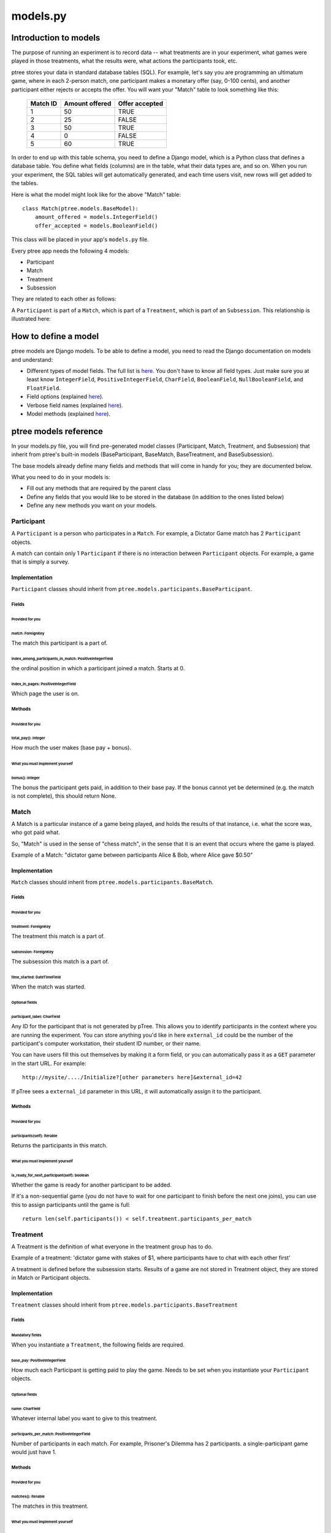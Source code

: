 models.py
*******************

Introduction to models
++++++++++++++++++++++

The purpose of running an experiment is to record data --
what treatments are in your experiment,
what games were played in those treatments,
what the results were,
what actions the participants took, etc.

ptree stores your data in standard database tables (SQL).
For example, let's say you are programming an ultimatum game,
where in each 2-person match, one participant makes a monetary offer (say, 0-100 cents),
and another participant either rejects or accepts the offer.
You will want your "Match" table to look something like this:

    +----------+----------------+----------------+ 
    | Match ID | Amount offered | Offer accepted |
    +==========+================+================+
    | 1        | 50             | TRUE           |
    +----------+----------------+----------------+ 
    | 2        | 25             | FALSE          |
    +----------+----------------+----------------+ 
    | 3        | 50             | TRUE           |
    +----------+----------------+----------------+ 
    | 4        | 0              | FALSE          |
    +----------+----------------+----------------+ 
    | 5        | 60             | TRUE           |
    +----------+----------------+----------------+ 

In order to end up with this table schema, you need to define a Django model,
which is a Python class that defines a database table.
You define what fields (columns) are in the table,
what their data types are, and so on.
When you run your experiment, the SQL tables will get automatically generated,
and each time users visit, new rows will get added to the tables.

Here is what the model might look like for the above "Match" table::

    class Match(ptree.models.BaseModel):
        amount_offered = models.IntegerField()
        offer_accepted = models.BooleanField()
    
This class will be placed in your app's ``models.py`` file.

Every ptree app needs the following 4 models:

- Participant
- Match
- Treatment
- Subsession

They are related to each other as follows:

A ``Participant`` is part of a ``Match``, which is part of a ``Treatment``, which is part of an ``Subsession``.
This relationship is illustrated here:

.. image:: model-hierarchy.png

How to define a model
+++++++++++++++++++++

ptree models are Django models.
To be able to define a model, 
you need to read the Django documentation on models and understand:

- Different types of model fields. The full list is `here <https://docs.djangoproject.com/en/dev/ref/models/fields/#model-field-types>`__. You don't have to know all field types. Just make sure you at least know ``IntegerField``, ``PositiveIntegerField``, ``CharField``, ``BooleanField``, ``NullBooleanField``, and ``FloatField``.
- Field options (explained `here <https://docs.djangoproject.com/en/dev/topics/db/models/#field-options>`__).
- Verbose field names (explained `here <https://docs.djangoproject.com/en/dev/topics/db/models/#verbose-field-names>`__).
- Model methods (explained `here <https://docs.djangoproject.com/en/dev/topics/db/models/#model-methods>`__).

ptree models reference
+++++++++++++++++++++++++++

In your models.py file, you will find pre-generated model classes
(Participant, Match, Treatment, and Subsession) that inherit from ptree's built-in
models (BaseParticipant, BaseMatch, BaseTreatment, and BaseSubsession).

The base models already define many fields and methods that will come in handy for you;
they are documented below.

What you need to do in your models is:

- Fill out any methods that are required by the parent class
- Define any fields that you would like to be stored in the database (in addition to the ones listed below)
- Define any new methods you want on your models.


Participant
~~~~~~~~~~~

A ``Participant`` is a person who participates in a ``Match``.
For example, a Dictator Game match has 2 ``Participant`` objects.

A match can contain only 1 ``Participant`` if there is no interaction between ``Participant`` objects.
For example, a game that is simply a survey.

Implementation
______________

``Participant`` classes should inherit from ``ptree.models.participants.BaseParticipant``.

Fields
--------

Provided for you
.................

match: ForeignKey
==================

The match this participant is a part of.

index_among_participants_in_match: PositiveIntegerField
==========================================================

the ordinal position in which a participant joined a match. Starts at 0.

index_in_pages: PositiveIntegerField
==================================================

Which page the user is on.

Methods
---------

Provided for you
.................

total_pay(): integer
=====================

How much the user makes (base pay + bonus).

What you must implement yourself
.................................

bonus(): integer
====================

The bonus the participant gets paid, in addition to their base pay.
If the bonus cannot yet be determined (e.g. the match is not complete), this should return None.


Match
~~~~~

A Match is a particular instance of a game being played,
and holds the results of that instance, i.e. what the score was, who got paid what.

So, "Match" is used in the sense of "chess match",
in the sense that it is an event that occurs where the game is played.

Example of a Match: "dictator game between participants Alice & Bob, where Alice gave $0.50"

Implementation
______________

``Match`` classes should inherit from ``ptree.models.participants.BaseMatch``.

Fields
-------

Provided for you
.......................................

treatment: ForeignKey
=======================

The treatment this match is a part of.

subsession: ForeignKey
========================

The subsession this match is a part of.

time_started: DateTimeField
============================

When the match was started.

Optional fields
................

participant_label: CharField
==========================

Any ID for the participant that is not generated by pTree. This allows you to identify participants in the context where you are running the experiment.
You can store anything you'd like in here ``external_id`` could be the number of the participant's computer workstation, their student ID number,
or their name.

You can have users fill this out themselves by making it a form field, or you can automatically pass it as a ``GET`` parameter in the start URL. For example::

    http://mysite/..../Initialize?[other parameters here]&external_id=42

If pTree sees a ``external_id`` parameter in this URL, it will automatically assign it to the participant.

Methods
--------

Provided for you
.................

participants(self): iterable
=============================

Returns the participants in this match. 


What you must implement yourself
.................................

is_ready_for_next_participant(self): boolean
============================================

Whether the game is ready for another participant to be added.

If it's a non-sequential game (you do not have to wait for one participant to finish before the next one joins),
you can use this to assign participants until the game is full::

	return len(self.participants()) < self.treatment.participants_per_match

Treatment
~~~~~~~~~

A Treatment is the definition of what everyone in the treatment group has to do.

Example of a treatment:
'dictator game with stakes of $1, where participants have to chat with each other first'

A treatment is defined before the subsession starts.
Results of a game are not stored in Treatment object, they are stored in Match or Participant objects.

Implementation
______________

``Treatment`` classes should inherit from ``ptree.models.participants.BaseTreatment``

Fields
-------

Mandatory fields
....................

When you instantiate a ``Treatment``, the following fields are required.

base_pay: PositiveIntegerField
==============================
    
How much each Participant is getting paid to play the game.
Needs to be set when you instantiate your ``Participant`` objects.

Optional fields
................

name: CharField
=================

Whatever internal label you want to give to this treatment.

participants_per_match: PositiveIntegerField
==============================================

Number of participants in each match. 
For example, Prisoner's Dilemma has 2 participants.
a single-participant game would just have 1.

Methods
--------

Provided for you
..................

matches(): iterable
========================
    
The matches in this treatment.

What you must implement yourself
..................................

pages(): list
==============================
    
Very important. Returns a list of all the View classes that the participant gets routed through sequentially.
(Not all pages have to be displayed for all participants; see the ``show_skip_wait()`` method).
Must start with your app's ``Start``, and usually ends the Redemption Code view.
The rest is up to you.

Inside the method, you should import the modules containing the views you want to use.

Example::
	
    def pages(self):
        import donation.views as views
        import ptree.views.concrete
        return [views.Start,
                ptree.views.concrete.AssignParticipantAndMatch,
                views.IntroPage,
                views.EnterOffer, 
                views.Survey,
                ptree.views.concrete.RedemptionCode]
        


Subsession
~~~~~~~~~~
An subsession is generally a randomization between treatments, though it could just have one treatment.

Implementation
______________


Fields
-------

Optional
................

name: CharField
=================

Whatever internal label you want to give to this subsession.

is_for_mturk: BooleanField
==========================

Defaults to True. If true, the subsession URL will not work unless a participant's Mechanical Turk worker ID & assignment ID are appended to the URL.

Methods
-------

Provided for you
.................

treatments(): iterable
==========================

Returns the treatments in this subsession.

matches(): iterable
==========================

Returns the matches in this subsession.

participants(): iterable
==========================

Returns the participants in this subsession.


Optional to define
.....................

pick_treatment_for_incoming_participant(): Treatment
=========================================================

This method will get called when a participant arrives at your site,
and needs to be randomized to a treatment.
Unless you override it,
this method picks a treatment randomly.

experimenter_pages(): list
==================================================

pTree provides an "experimenter link", 
which is a sequence of pages that lets the experimenter can participate interactively in the game.
The design of your experiment may require this.
For example, if you are running your experiment in a lab, 
and the experimenter needs to input the result of a of a random drawing into the database.
You can have a page where the experimenter enters the result into a form and submits.

You should implement this list in the same way as ``treatment.pages()``.